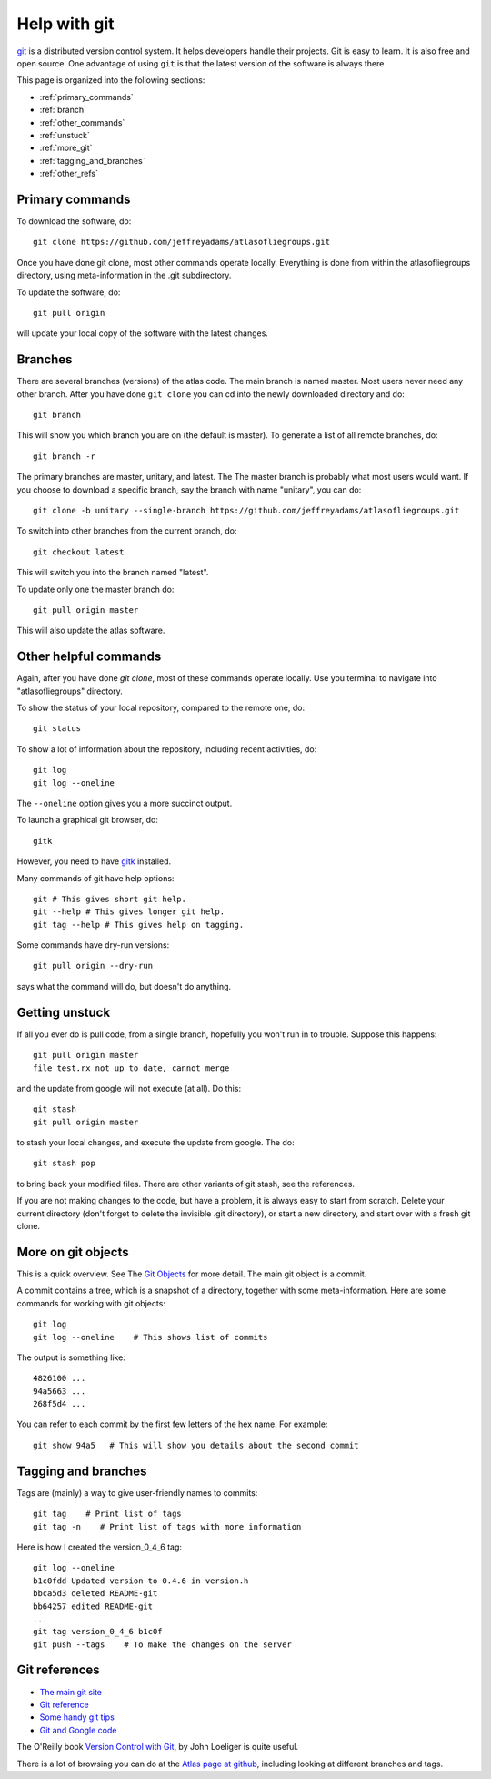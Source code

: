 .. _help_git:

Help with git
=============

`git <https://git-scm.com/>`_ is a distributed version control system. It helps developers handle their projects. Git is easy to learn. It is also free and open source. One advantage of using ``git`` is that the latest version of the software is always there 


This page is organized into the following sections:

* :ref:`primary_commands`
* :ref:`branch`
* :ref:`other_commands`
* :ref:`unstuck`
* :ref:`more_git`
* :ref:`tagging_and_branches`
* :ref:`other_refs`


.. _primary_commands:

Primary commands
----------------

To download the software, do::

    git clone https://github.com/jeffreyadams/atlasofliegroups.git
    

Once you have done git clone, most other commands operate locally. Everything is done from within the atlasofliegroups directory, using meta-information in the .git subdirectory. 

To update the software, do::

    git pull origin
    
will update your local copy of the software with the latest changes.


.. _branch:

Branches
--------

There are several branches (versions) of the atlas code. The main branch is named master. Most users never need any other branch. After you have done ``git clone`` you can cd into the newly downloaded directory and do::

    git branch
    
This will show you which branch you are on (the default is master). To generate a list of all remote branches, do::

    git branch -r
    
The primary branches are master, unitary, and latest. The The master branch is probably what most users would want. If you choose to download a specific branch, say the branch with name "unitary", you can do::

    git clone -b unitary --single-branch https://github.com/jeffreyadams/atlasofliegroups.git

To switch into other branches from the current branch, do::

    git checkout latest
    
This will switch you into the branch named "latest".

To update only one the master branch do::

   git pull origin master

This will also update the atlas software.


.. _other_commands:

Other helpful commands
-----------------------

Again, after you have done `git clone`, most of these commands operate locally. Use you terminal to navigate into "atlasofliegroups" directory.

To show the status of your local repository, compared to the remote one, do::

    git status
    
To show a lot of information about the repository, including recent activities, do::


    git log
    git log --oneline
    
The ``--oneline`` option gives you a more succinct output.

To launch a graphical git browser, do::

    gitk
    
However, you need to have `gitk <https://git-scm.com/docs/gitk>`_ installed.

Many commands of git have help options::

    git # This gives short git help.  
    git --help # This gives longer git help. 
    git tag --help # This gives help on tagging.  

    
Some commands have dry-run versions::

    git pull origin --dry-run

says what the command will do, but doesn't do anything. 



.. _unstuck:

Getting unstuck
-----------------

If all you ever do is pull code, from a single branch, hopefully you won't run in to trouble.
Suppose this happens::

    git pull origin master
    file test.rx not up to date, cannot merge

and the update from google will not execute (at all). Do this::

    git stash
    git pull origin master

to stash your local changes, and execute the update from google. The do::

    git stash pop

to bring back your modified files. There are other variants of git stash, see the references.

If you are not making changes to the code, but have a problem, it is always easy to start from scratch. Delete your current directory (don't forget to delete the invisible .git directory), or start a new directory, and start over with a fresh git clone.


.. _more_git:

More on git objects
--------------------

This is a quick overview. See The `Git Objects <https://git-scm.com/book/en/v2/Git-Internals-Git-Objects>`_ for more detail. The main git object is a commit.

A commit contains a tree, which is a snapshot of a directory, together with some meta-information. 
Here are some commands for working with git objects::

    git log 
    git log --oneline    # This shows list of commits
    
The output is something like::

    4826100 ...
    94a5663 ...
    268f5d4 ...
    
You can refer to each commit by the first few letters of the hex name. For example::

    git show 94a5   # This will show you details about the second commit



.. _tagging_and_branches:

Tagging and branches
--------------------

Tags are (mainly) a way to give user-friendly names to commits::

    git tag    # Print list of tags 
    git tag -n    # Print list of tags with more information

Here is how I created the version_0_4_6 tag::

    git log --oneline
    b1c0fdd Updated version to 0.4.6 in version.h
    bbca5d3 deleted README-git
    bb64257 edited README-git
    ...
    git tag version_0_4_6 b1c0f 
    git push --tags    # To make the changes on the server



.. _other_refs:

Git references
---------------

* `The main git site <https://git-scm.com/documentation>`_
* `Git reference <http://gitref.org/creating/>`_
* `Some handy git tips <http://mislav.net/2010/07/git-tips/>`_
* `Git and Google code <http://google-opensource.blogspot.com/2008/05/develop-with-git-on-google-code-project.html>`_

The O'Reilly book `Version Control with Git <http://www.foo.be/cours/dess-20122013/b/OReilly%20Version%20Control%20with%20GIT.pdf>`_, by John Loeliger is quite useful.

There is a lot of browsing you can do at the `Atlas page at github <https://github.com/jeffreyadams/atlasofliegroups>`_, including looking at different branches and tags.






















